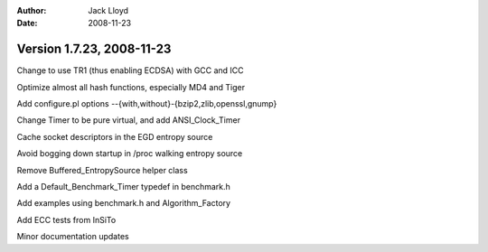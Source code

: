 
:Author: Jack Lloyd
:Date: 2008-11-23

Version 1.7.23, 2008-11-23
----------------------------------------

Change to use TR1 (thus enabling ECDSA) with GCC and ICC

Optimize almost all hash functions, especially MD4 and Tiger

Add configure.pl options --{with,without}-{bzip2,zlib,openssl,gnump}

Change Timer to be pure virtual, and add ANSI_Clock_Timer

Cache socket descriptors in the EGD entropy source

Avoid bogging down startup in /proc walking entropy source

Remove Buffered_EntropySource helper class

Add a Default_Benchmark_Timer typedef in benchmark.h

Add examples using benchmark.h and Algorithm_Factory

Add ECC tests from InSiTo

Minor documentation updates

